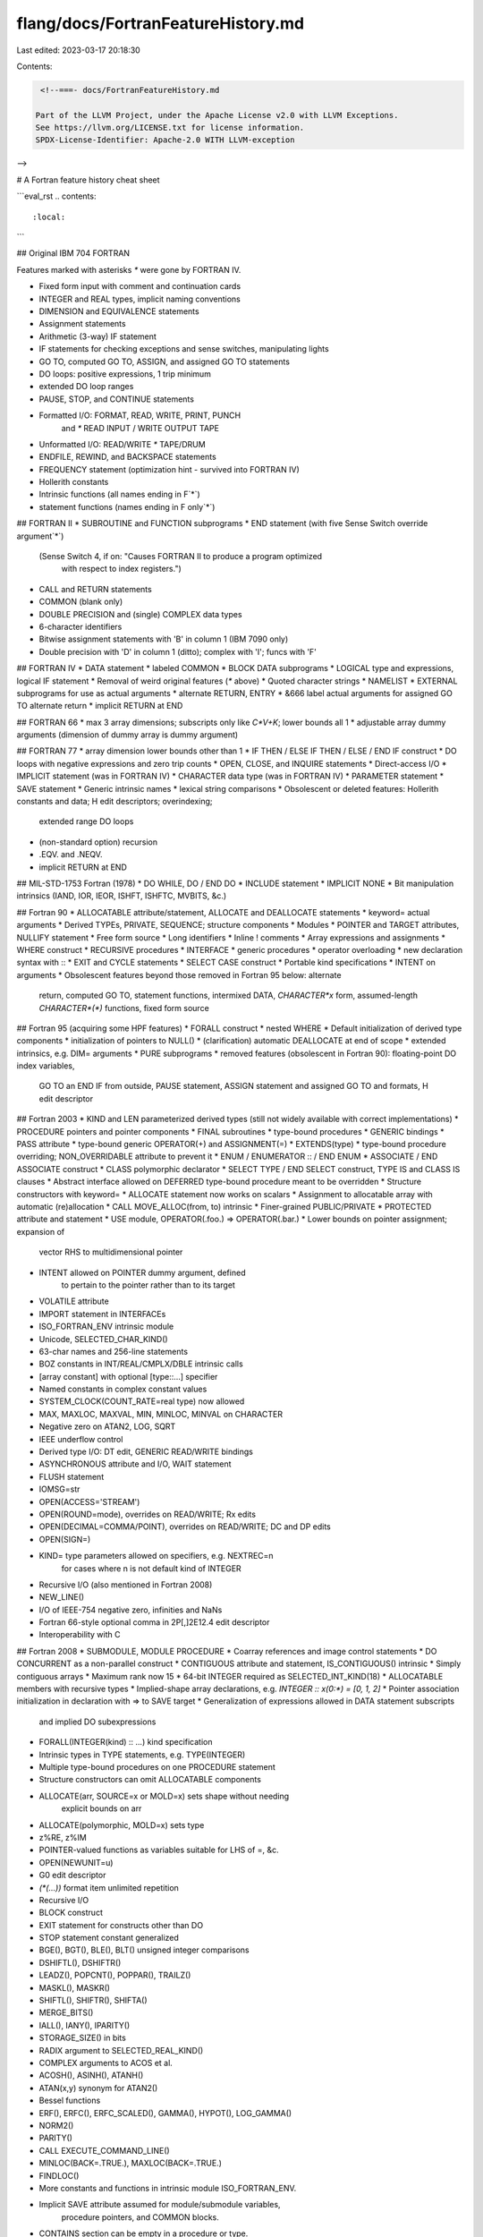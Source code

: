 flang/docs/FortranFeatureHistory.md
===================================

Last edited: 2023-03-17 20:18:30

Contents:

.. code-block:: md

    <!--===- docs/FortranFeatureHistory.md

   Part of the LLVM Project, under the Apache License v2.0 with LLVM Exceptions.
   See https://llvm.org/LICENSE.txt for license information.
   SPDX-License-Identifier: Apache-2.0 WITH LLVM-exception

-->

# A Fortran feature history cheat sheet

```eval_rst
.. contents::
   :local:
```

## Original IBM 704 FORTRAN

Features marked with asterisks `*` were gone by FORTRAN IV.

* Fixed form input with comment and continuation cards
* INTEGER and REAL types, implicit naming conventions
* DIMENSION and EQUIVALENCE statements
* Assignment statements
* Arithmetic (3-way) IF statement
* IF statements for checking exceptions and sense switches, manipulating lights
* GO TO, computed GO TO, ASSIGN, and assigned GO TO statements
* DO loops: positive expressions, 1 trip minimum
* extended DO loop ranges
* PAUSE, STOP, and CONTINUE statements
* Formatted I/O: FORMAT, READ, WRITE, PRINT, PUNCH
   and `*` READ INPUT / WRITE OUTPUT TAPE
* Unformatted I/O: READ/WRITE `*` TAPE/DRUM
* ENDFILE, REWIND, and BACKSPACE statements
* FREQUENCY statement (optimization hint - survived into FORTRAN IV)
* Hollerith constants
* Intrinsic functions (all names ending in F`*`)
* statement functions (names ending in F only`*`)

## FORTRAN II
* SUBROUTINE and FUNCTION subprograms
* END statement (with five Sense Switch override argument`*`)
   (Sense Switch 4, if on: "Causes FORTRAN II to produce a program optimized
    with respect to index registers.")
* CALL and RETURN statements
* COMMON (blank only)
* DOUBLE PRECISION and (single) COMPLEX data types
* 6-character identifiers
* Bitwise assignment statements with 'B' in column 1 (IBM 7090 only)
* Double precision with 'D' in column 1 (ditto); complex with 'I'; funcs with 'F'

## FORTRAN IV
* DATA statement
* labeled COMMON
* BLOCK DATA subprograms
* LOGICAL type and expressions, logical IF statement
* Removal of weird original features (`*` above)
* Quoted character strings
* NAMELIST
* EXTERNAL subprograms for use as actual arguments
* alternate RETURN, ENTRY
* &666 label actual arguments for assigned GO TO alternate return
* implicit RETURN at END

## FORTRAN 66
* max 3 array dimensions; subscripts only like `C*V+K`; lower bounds all 1
* adjustable array dummy arguments (dimension of dummy array is dummy argument)

## FORTRAN 77
* array dimension lower bounds other than 1
* IF THEN / ELSE IF THEN / ELSE / END IF construct
* DO loops with negative expressions and zero trip counts
* OPEN, CLOSE, and INQUIRE statements
* Direct-access I/O
* IMPLICIT statement (was in FORTRAN IV)
* CHARACTER data type (was in FORTRAN IV)
* PARAMETER statement
* SAVE statement
* Generic intrinsic names
* lexical string comparisons
* Obsolescent or deleted features: Hollerith constants and data; H edit descriptors; overindexing;
   extended range DO loops
* (non-standard option) recursion
* .EQV. and .NEQV.
* implicit RETURN at END

## MIL-STD-1753 Fortran (1978)
* DO WHILE, DO / END DO
* INCLUDE statement
* IMPLICIT NONE
* Bit manipulation intrinsics (IAND, IOR, IEOR, ISHFT, ISHFTC, MVBITS, &c.)

## Fortran 90
* ALLOCATABLE attribute/statement, ALLOCATE and DEALLOCATE statements
* keyword= actual arguments
* Derived TYPEs, PRIVATE, SEQUENCE; structure components
* Modules
* POINTER and TARGET attributes, NULLIFY statement
* Free form source
* Long identifiers
* Inline ! comments
* Array expressions and assignments
* WHERE construct
* RECURSIVE procedures
* INTERFACE
* generic procedures
* operator overloading
* new declaration syntax with ::
* EXIT and CYCLE statements
* SELECT CASE construct
* Portable kind specifications
* INTENT on arguments
* Obsolescent features beyond those removed in Fortran 95 below: alternate
   return, computed GO TO, statement functions, intermixed DATA,
   `CHARACTER*x` form, assumed-length `CHARACTER*(*)` functions, fixed form source

## Fortran 95 (acquiring some HPF features)
* FORALL construct
* nested WHERE
* Default initialization of derived type components
* initialization of pointers to NULL()
* (clarification) automatic DEALLOCATE at end of scope
* extended intrinsics, e.g. DIM= arguments
* PURE subprograms
* removed features (obsolescent in Fortran 90): floating-point DO index variables,
   GO TO an END IF from outside, PAUSE statement, ASSIGN statement and
   assigned GO TO and formats, H edit descriptor

## Fortran 2003
* KIND and LEN parameterized derived types (still not widely available with correct implementations)
* PROCEDURE pointers and pointer components
* FINAL subroutines
* type-bound procedures
* GENERIC bindings
* PASS attribute
* type-bound generic OPERATOR(+) and ASSIGNMENT(=)
* EXTENDS(type)
* type-bound procedure overriding; NON_OVERRIDABLE attribute to prevent it
* ENUM / ENUMERATOR :: / END ENUM
* ASSOCIATE / END ASSOCIATE construct
* CLASS polymorphic declarator
* SELECT TYPE / END SELECT construct, TYPE IS and CLASS IS clauses
* Abstract interface allowed on DEFERRED type-bound procedure meant to be overridden
* Structure constructors with keyword=
* ALLOCATE statement now works on scalars
* Assignment to allocatable array with automatic (re)allocation
* CALL MOVE_ALLOC(from, to) intrinsic
* Finer-grained PUBLIC/PRIVATE
* PROTECTED attribute and statement
* USE module, OPERATOR(.foo.) => OPERATOR(.bar.)
* Lower bounds on pointer assignment; expansion of
   vector RHS to multidimensional pointer
* INTENT allowed on POINTER dummy argument, defined
   to pertain to the pointer rather than to its target
* VOLATILE attribute
* IMPORT statement in INTERFACEs
* ISO_FORTRAN_ENV intrinsic module
* Unicode, SELECTED_CHAR_KIND()
* 63-char names and 256-line statements
* BOZ constants in INT/REAL/CMPLX/DBLE intrinsic calls
* [array constant] with optional [type::...] specifier
* Named constants in complex constant values
* SYSTEM_CLOCK(COUNT_RATE=real type) now allowed
* MAX, MAXLOC, MAXVAL, MIN, MINLOC, MINVAL on CHARACTER
* Negative zero on ATAN2, LOG, SQRT
* IEEE underflow control
* Derived type I/O: DT edit, GENERIC READ/WRITE bindings
* ASYNCHRONOUS attribute and I/O, WAIT statement
* FLUSH statement
* IOMSG=str
* OPEN(ACCESS='STREAM')
* OPEN(ROUND=mode), overrides on READ/WRITE; Rx edits
* OPEN(DECIMAL=COMMA/POINT), overrides on READ/WRITE; DC and DP edits
* OPEN(SIGN=)
* KIND= type parameters allowed on specifiers, e.g. NEXTREC=n
   for cases where n is not default kind of INTEGER
* Recursive I/O (also mentioned in Fortran 2008)
* NEW_LINE()
* I/O of IEEE-754 negative zero, infinities and NaNs
* Fortran 66-style optional comma in 2P[,]2E12.4 edit descriptor
* Interoperability with C

## Fortran 2008
* SUBMODULE, MODULE PROCEDURE
* Coarray references and image control statements
* DO CONCURRENT as a non-parallel construct
* CONTIGUOUS attribute and statement, IS_CONTIGUOUS() intrinsic
* Simply contiguous arrays
* Maximum rank now 15
* 64-bit INTEGER required as SELECTED_INT_KIND(18)
* ALLOCATABLE members with recursive types
* Implied-shape array declarations, e.g. `INTEGER :: x(0:*) = [0, 1, 2]`
* Pointer association initialization in declaration with => to SAVE target
* Generalization of expressions allowed in DATA statement subscripts
   and implied DO subexpressions
* FORALL(INTEGER(kind) :: ...) kind specification
* Intrinsic types in TYPE statements, e.g. TYPE(INTEGER)
* Multiple type-bound procedures on one PROCEDURE statement
* Structure constructors can omit ALLOCATABLE components
* ALLOCATE(arr, SOURCE=x or MOLD=x) sets shape without needing
   explicit bounds on arr
* ALLOCATE(polymorphic, MOLD=x) sets type
* z%RE, z%IM
* POINTER-valued functions as variables suitable for LHS of =, &c.
* OPEN(NEWUNIT=u)
* G0 edit descriptor
* `(*(...))` format item unlimited repetition
* Recursive I/O
* BLOCK construct
* EXIT statement for constructs other than DO
* STOP statement constant generalized
* BGE(), BGT(), BLE(), BLT() unsigned integer comparisons
* DSHIFTL(), DSHIFTR()
* LEADZ(), POPCNT(), POPPAR(), TRAILZ()
* MASKL(), MASKR()
* SHIFTL(), SHIFTR(), SHIFTA()
* MERGE_BITS()
* IALL(), IANY(), IPARITY()
* STORAGE_SIZE() in bits
* RADIX argument to SELECTED_REAL_KIND()
* COMPLEX arguments to ACOS et al.
* ACOSH(), ASINH(), ATANH()
* ATAN(x,y) synonym for ATAN2()
* Bessel functions
* ERF(), ERFC(), ERFC_SCALED(), GAMMA(), HYPOT(), LOG_GAMMA()
* NORM2()
* PARITY()
* CALL EXECUTE_COMMAND_LINE()
* MINLOC(BACK=.TRUE.), MAXLOC(BACK=.TRUE.)
* FINDLOC()
* More constants and functions in intrinsic module ISO_FORTRAN_ENV.
* Implicit SAVE attribute assumed for module/submodule variables,
   procedure pointers, and COMMON blocks.
* CONTAINS section can be empty in a procedure or type.
* Internal procedures may be passed as actual arguments and assigned
   to procedure pointers.
* Null pointer or unallocated allocatable may be passed to OPTIONAL dummy
   argument, which then appears to not be present.
* POINTER INTENT(IN) dummy arg may be associated with non-pointer TARGET actual
* Refinement of GENERIC resolution rules on pointer/allocatable, data/procedure
* IMPURE for ELEMENTAL procedures (still PURE by default of course)
* Obsolescence of ENTRY
* A source line can begin with a semicolon.

## Fortran 2018
* Obsolescence of COMMON, EQUIVALENCE, BLOCK DATA, FORALL, labeled DO,
   specific names for generic intrinsics
* Arithmetic IF and non-block DO deleted
* Constant properties of an object can be used in its initialization
* Implied DO variables can be typed in array constructors and DATA
* Assumed-rank arrays with DIMENSION(..), SELECT RANK construct
* A file can be opened on multiple units
* Advancing input with SIZE=
* G0.d for integer, logical, character
* D0.d, E0.d, EN0.d, ES0.d, Ew.dE0, &c.
* EX hex floating-point output; hex acceptable for floating-point input
* Variable stop code allowed in (ERROR) STOP
* new COSHAPE, OUT_OF_RANGE, RANDOM_INIT, REDUCE intrinsics
* minor tweaks to extant intrinsics
* IMPORT statement for BLOCK and contained subprograms
* IMPLICIT NONE can require explicit EXTERNAL
* RECURSIVE becomes default; NON_RECURSIVE added
* DO CONCURRENT locality clauses


